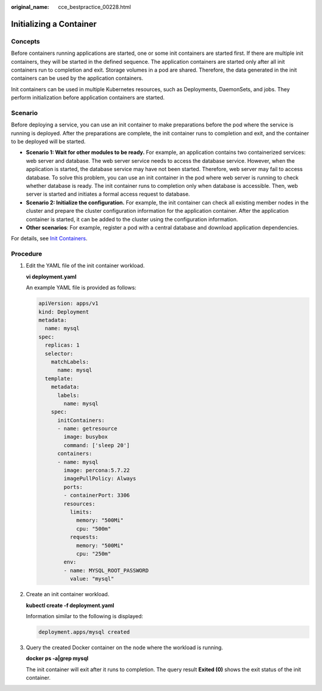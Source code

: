 :original_name: cce_bestpractice_00228.html

.. _cce_bestpractice_00228:

Initializing a Container
========================

Concepts
--------

Before containers running applications are started, one or some init containers are started first. If there are multiple init containers, they will be started in the defined sequence. The application containers are started only after all init containers run to completion and exit. Storage volumes in a pod are shared. Therefore, the data generated in the init containers can be used by the application containers.

Init containers can be used in multiple Kubernetes resources, such as Deployments, DaemonSets, and jobs. They perform initialization before application containers are started.

Scenario
--------

Before deploying a service, you can use an init container to make preparations before the pod where the service is running is deployed. After the preparations are complete, the init container runs to completion and exit, and the container to be deployed will be started.

-  **Scenario 1: Wait for other modules to be ready.** For example, an application contains two containerized services: web server and database. The web server service needs to access the database service. However, when the application is started, the database service may have not been started. Therefore, web server may fail to access database. To solve this problem, you can use an init container in the pod where web server is running to check whether database is ready. The init container runs to completion only when database is accessible. Then, web server is started and initiates a formal access request to database.
-  **Scenario 2: Initialize the configuration.** For example, the init container can check all existing member nodes in the cluster and prepare the cluster configuration information for the application container. After the application container is started, it can be added to the cluster using the configuration information.
-  **Other scenarios**: For example, register a pod with a central database and download application dependencies.

For details, see `Init Containers <https://kubernetes.io/docs/concepts/workloads/pods/init-containers/>`__.

Procedure
---------

#. Edit the YAML file of the init container workload.

   **vi deployment.yaml**

   An example YAML file is provided as follows:

   .. code-block::

      apiVersion: apps/v1
      kind: Deployment
      metadata:
        name: mysql
      spec:
        replicas: 1
        selector:
          matchLabels:
            name: mysql
        template:
          metadata:
            labels:
              name: mysql
          spec:
            initContainers:
            - name: getresource
              image: busybox
              command: ['sleep 20']
            containers:
            - name: mysql
              image: percona:5.7.22
              imagePullPolicy: Always
              ports:
              - containerPort: 3306
              resources:
                limits:
                  memory: "500Mi"
                  cpu: "500m"
                requests:
                  memory: "500Mi"
                  cpu: "250m"
              env:
              - name: MYSQL_ROOT_PASSWORD
                value: "mysql"

#. Create an init container workload.

   **kubectl create -f deployment.yaml**

   Information similar to the following is displayed:

   .. code-block::

      deployment.apps/mysql created

#. Query the created Docker container on the node where the workload is running.

   **docker ps -a|grep mysql**

   The init container will exit after it runs to completion. The query result **Exited (0)** shows the exit status of the init container.

   |image1|

.. |image1| image:: /_static/images/en-us_image_0261818867.png
